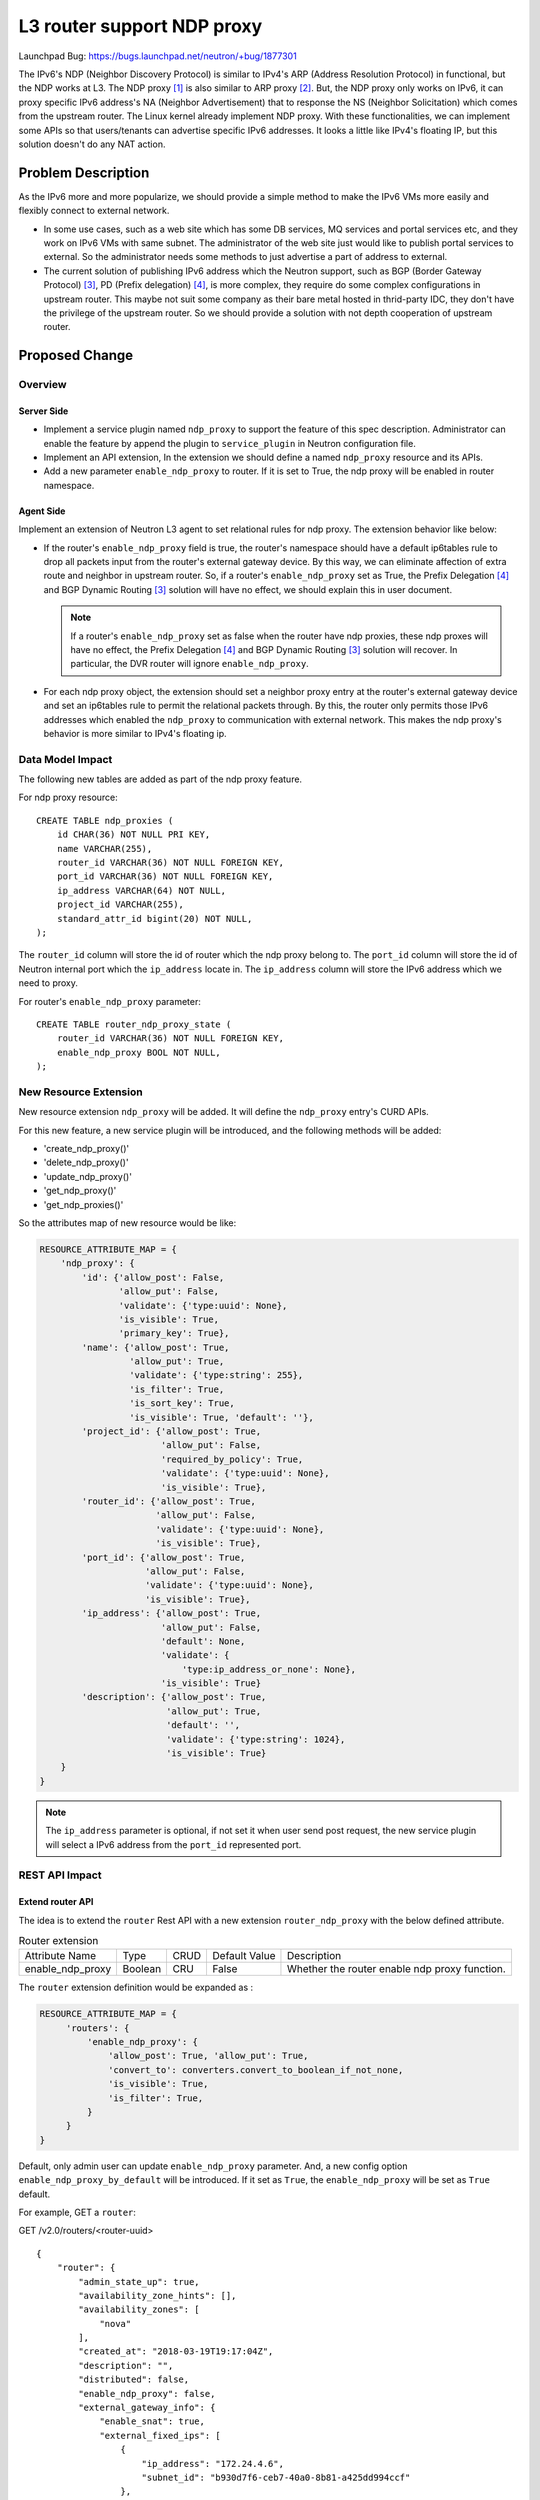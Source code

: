 ..
 This work is licensed under a Creative Commons Attribution 3.0 Unported
 License.

 http://creativecommons.org/licenses/by/3.0/legalcode

===========================
L3 router support NDP proxy
===========================

Launchpad Bug:
https://bugs.launchpad.net/neutron/+bug/1877301

The IPv6's NDP (Neighbor Discovery Protocol) is similar to IPv4's ARP (Address
Resolution Protocol) in functional, but the NDP works at L3. The NDP proxy [1]_
is also similar to ARP proxy [2]_. But, the NDP proxy only works on IPv6, it can
proxy specific IPv6 address's NA (Neighbor Advertisement) that to response the
NS (Neighbor Solicitation) which comes from the upstream router. The Linux
kernel already implement NDP proxy. With these functionalities, we can
implement some APIs so that users/tenants can advertise specific IPv6
addresses. It looks a little like IPv4's floating IP, but this solution doesn't
do any NAT action.


Problem Description
===================

As the IPv6 more and more popularize, we should provide a simple method to make
the IPv6 VMs more easily and flexibly connect to external network.

* In some use cases, such as a web site which has some DB services, MQ services
  and portal services etc, and they work on IPv6 VMs with same subnet. The
  administrator of the web site just would like to publish portal services to
  external. So the administrator needs some methods to just advertise a part of
  address to external.

* The current solution of publishing IPv6 address which the Neutron support,
  such as BGP (Border Gateway Protocol) [3]_, PD (Prefix delegation) [4]_, is
  more complex, they require do some complex configurations in upstream router.
  This maybe not suit some company as their bare metal hosted in thrid-party
  IDC, they don't have the privilege of the upstream router. So we should
  provide a solution with not depth cooperation of upstream router.


Proposed Change
===============

Overview
--------

Server Side
~~~~~~~~~~~

* Implement a service plugin named ``ndp_proxy`` to support the feature of this
  spec description. Administrator can enable the feature by append the plugin
  to ``service_plugin`` in Neutron configuration file.

* Implement an API extension, In the extension we should define a named
  ``ndp_proxy`` resource and its APIs.

* Add a new parameter ``enable_ndp_proxy`` to router. If it is set to True, the
  ndp proxy will be enabled in router namespace.

Agent Side
~~~~~~~~~~

Implement an extension of Neutron L3 agent to set relational rules for ndp
proxy. The extension behavior like below:

* If the router's ``enable_ndp_proxy`` field is true, the router's namespace
  should have a default ip6tables rule to drop all packets input from the
  router's external gateway device. By this way, we can eliminate affection of
  extra route and neighbor in upstream router. So, if a router's
  ``enable_ndp_proxy`` set as True, the Prefix Delegation [4]_ and BGP Dynamic
  Routing [3]_ solution will have no effect, we should explain this in user
  document.

  .. note:: If a router's ``enable_ndp_proxy`` set as false when the router
            have ndp proxies, these ndp proxes will have no effect, the Prefix
            Delegation [4]_ and BGP Dynamic Routing [3]_ solution will recover.
            In particular, the DVR router will ignore ``enable_ndp_proxy``.

* For each ndp proxy object, the extension should set a neighbor proxy entry
  at the router's external gateway device and set an ip6tables rule to permit
  the relational packets through. By this, the router only permits those IPv6
  addresses which enabled the ``ndp_proxy`` to communication with external
  network. This makes the ndp proxy's behavior is more similar to IPv4's
  floating ip.

Data Model Impact
-----------------

The following new tables are added as part of the ndp proxy feature.

For ndp proxy resource::

    CREATE TABLE ndp_proxies (
        id CHAR(36) NOT NULL PRI KEY,
        name VARCHAR(255),
        router_id VARCHAR(36) NOT NULL FOREIGN KEY,
        port_id VARCHAR(36) NOT NULL FOREIGN KEY,
        ip_address VARCHAR(64) NOT NULL,
        project_id VARCHAR(255),
        standard_attr_id bigint(20) NOT NULL,
    );

The ``router_id`` column will store the id of router which the ndp proxy belong
to. The ``port_id`` column will store the id of Neutron internal port which the
``ip_address`` locate in. The ``ip_address`` column will store the IPv6 address
which we need to proxy.

For router's ``enable_ndp_proxy`` parameter::

    CREATE TABLE router_ndp_proxy_state (
        router_id VARCHAR(36) NOT NULL FOREIGN KEY,
        enable_ndp_proxy BOOL NOT NULL,
    );

New Resource Extension
----------------------

New resource extension ``ndp_proxy`` will be added. It will define the
``ndp_proxy`` entry's CURD APIs.

For this new feature, a new service plugin will be introduced, and the
following methods will be added:

* 'create_ndp_proxy()'
* 'delete_ndp_proxy()'
* 'update_ndp_proxy()'
* 'get_ndp_proxy()'
* 'get_ndp_proxies()'

So the attributes map of new resource would be like:

.. code-block:: python

    RESOURCE_ATTRIBUTE_MAP = {
        'ndp_proxy': {
            'id': {'allow_post': False,
                   'allow_put': False,
                   'validate': {'type:uuid': None},
                   'is_visible': True,
                   'primary_key': True},
            'name': {'allow_post': True,
                     'allow_put': True,
                     'validate': {'type:string': 255},
                     'is_filter': True,
                     'is_sort_key': True,
                     'is_visible': True, 'default': ''},
            'project_id': {'allow_post': True,
                           'allow_put': False,
                           'required_by_policy': True,
                           'validate': {'type:uuid': None},
                           'is_visible': True},
            'router_id': {'allow_post': True,
                          'allow_put': False,
                          'validate': {'type:uuid': None},
                          'is_visible': True},
            'port_id': {'allow_post': True,
                        'allow_put': False,
                        'validate': {'type:uuid': None},
                        'is_visible': True},
            'ip_address': {'allow_post': True,
                           'allow_put': False,
                           'default': None,
                           'validate': {
                               'type:ip_address_or_none': None},
                           'is_visible': True}
            'description': {'allow_post': True,
                            'allow_put': True,
                            'default': '',
                            'validate': {'type:string': 1024},
                            'is_visible': True}
        }
    }

.. note:: The ``ip_address`` parameter is optional, if not set it when user
          send post request, the new service plugin will select a IPv6 address
          from the ``port_id`` represented port.

REST API Impact
---------------

Extend router API
~~~~~~~~~~~~~~~~~

The idea is to extend the ``router`` Rest API with a new extension
``router_ndp_proxy`` with the below defined attribute.

.. list-table:: Router extension

  * - Attribute Name
    - Type
    - CRUD
    - Default Value
    - Description
  * - enable_ndp_proxy
    - Boolean
    - CRU
    - False
    - Whether the router enable ndp proxy function.

The ``router`` extension definition would be expanded as :

.. code-block:: python

   RESOURCE_ATTRIBUTE_MAP = {
        'routers': {
            'enable_ndp_proxy': {
                'allow_post': True, 'allow_put': True,
                'convert_to': converters.convert_to_boolean_if_not_none,
                'is_visible': True,
                'is_filter': True,
            }
        }
   }

Default, only admin user can update ``enable_ndp_proxy`` parameter. And, a new
config option ``enable_ndp_proxy_by_default`` will be introduced. If it set as
``True``, the ``enable_ndp_proxy`` will be set as ``True`` default.

For example, GET a ``router``:

GET /v2.0/routers/<router-uuid>

::

    {
        "router": {
            "admin_state_up": true,
            "availability_zone_hints": [],
            "availability_zones": [
                "nova"
            ],
            "created_at": "2018-03-19T19:17:04Z",
            "description": "",
            "distributed": false,
            "enable_ndp_proxy": false,
            "external_gateway_info": {
                "enable_snat": true,
                "external_fixed_ips": [
                    {
                        "ip_address": "172.24.4.6",
                        "subnet_id": "b930d7f6-ceb7-40a0-8b81-a425dd994ccf"
                    },
                    {
                        "ip_address": "2001:db8::9",
                        "subnet_id": "0c56df5d-ace5-46c8-8f4c-45fa4e334d18"
                    }
                ],
                "network_id": "ae34051f-aa6c-4c75-abf5-50dc9ac99ef3"
            },
            "flavor_id": "f7b14d9a-b0dc-4fbe-bb14-a0f4970a69e0",
            "ha": false,
            "id": "f8a44de0-fc8e-45df-93c7-f79bf3b01c95",
            "name": "router1",
            "revision_number": 1,
            "routes": [
                {
                    "destination": "179.24.1.0/24",
                    "nexthop": "172.24.3.99"
                }
            ],
            "status": "ACTIVE",
            "updated_at": "2018-03-19T19:17:22Z",
            "project_id": "0bd18306d801447bb457a46252d82d13",
            "tenant_id": "0bd18306d801447bb457a46252d82d13",
            "service_type_id": null,
            "tags": ["tag1,tag2"],
            "conntrack_helpers": []
        }
    }

Set a router's ``enable_ndp_proxy`` parameter to True:

Post /v2.0/routers/<router-uuid>

Request body::

    {
        "router": {
            "enable_ndp_proxy": true
        }
    }


For the new resource ``ndp_proxy``, some new URLs will be introduced:

List NDP Proxies
~~~~~~~~~~~~~~~~

GET /v2.0/ndp_proxies

The response body::

   {
       "ndp_proxies": [
            {
                "project_id": "ad239fa5-ceb7-8b81-abf5-b930d7f6ceb7",
                "id": "ae34051f-aa6c-4c75-abf5-50dc9ac99ef3",
                "name": "test01",
                "port_id": "fa450s1f-aa6c-4c75-abf5-50dc9ac9df67",
                "ip_address": "2001:217::19",
                "created_at":"2020-05-21T11:33:21Z",
                "updated_at":"2020-06-18T08:31:48Z",
                "description": ""
            },
            {
                "project_id": "ad239fa5-ceb7-8b81-abf5-b930d7f6ceb7",
                "id": "915a14a6-867b-4af7-83d1-70efceb146f9",
                "name": "test02",
                "port_id": "4323401f-aa6c-4c75-abf5-50dc9ac99ef3",
                "ip_address": "2001:218::12"
                "created_at":"2020-05-21T11:33:21Z",
                "updated_at":"2020-06-18T08:31:48Z",
                "description": ""
            }
       ]
   }

Show NDP Proxy
~~~~~~~~~~~~~~

GET /v2.0/ndp_proxies/<ndp-proxy-id>

The response body::

   {
       "ndp_proxy": {
            "project_id": "ad239fa5-ceb7-8b81-abf5-b930d7f6ceb7",
            "id": "ae34051f-aa6c-4c75-abf5-50dc9ac99ef3",
            "name": "test01",
            "port_id": "b930d7f6-ceb7-40a0-8b81-a425dd994ccf"
            "ip_address": "2001:217::19",
            "created_at":"2020-05-21T11:33:21Z",
            "updated_at":"2020-06-18T08:31:48Z",
            "description": "Some descriptions"
        }
   }


Create NDP Proxy
~~~~~~~~~~~~~~~~

POST /v2.0/ndp_proxies

The request body::

   {
       "ndp_proxy": {
            "name": "test01",
            "router_id": "5823deb7-8b81-ceb7-40a0-b930d7f6ceb7",
            "port_id": "b930d7f6-ceb7-40a0-8b81-a425dd994ccf",
            "ip_address": "2001:217::19",
            "description": "Some descriptions"
        }
   }

There are some constraints here:

* The router's ``enable_ndp_proxy`` parameter must be set as True.

* The subnet that the ``ip_address`` allocated from must be added to the
  router.

* The network of the ``port_id`` represented port belong to must have same
  ``ipv6_address_scope`` [5]_ with the network of router's external gateway.

The response body::

   {
       "ndp_proxy": {
            "id": "ad239fv5-aa6c-4c75-abf5-50dc9ac99ef3",
            "name": "test01",
            "project_id": "ad239fa5-ceb7-8b81-abf5-b930d7f6ceb7",
            "router_id": "5823deb7-8b81-ceb7-40a0-b930d7f6ceb7",
            "port_id": "b930d7f6-ceb7-40a0-8b81-a425dd994ccf",
            "ip_address": "2001:217::19",
            "created_at":"2020-05-21T11:33:21Z",
            "updated_at":"2020-06-18T08:31:48Z",
            "description": "Some descriptions"
        }
   }


Update NDP Proxy
~~~~~~~~~~~~~~~~

PUT /v2.0/ndp_proxies/<ndp-proxy-id>

The request body::

   {
       "ndp_proxy": {
            "name": "test02",
            "description": "New descriptions"
        }
   }

The response body::

   {
       "ndp_proxy": {
            "id": "ad239fv5-aa6c-4c75-abf5-50dc9ac99ef3",
            "name": "test02",
            "project_id": "ad239fa5-ceb7-8b81-abf5-b930d7f6ceb7",
            "router_id": "5823deb7-8b81-ceb7-40a0-b930d7f6ceb7",
            "port_id": "b930d7f6-ceb7-40a0-8b81-a425dd994ccf"
            "ip_address": "2001:217::56",
            "created_at":"2020-05-21T11:33:21Z",
            "updated_at":"2020-06-18T08:31:48Z",
            "description": "New descriptions"
        }
   }

Delete NDP proxy
~~~~~~~~~~~~~~~~

DELETE /v2.0/ndp_proxies/<ndp-proxy-id>

This operation does not accept a request body and does not return a response
body.

Addtionally, if a router or port will be deleted, the ndp proxies which
relational with them will be delete cascade.

Effects on Existing Router APIs
~~~~~~~~~~~~~~~~~~~~~~~~~~~~~~~

* Before remove the subnet from a router, neutron should check whether has any
  ndp proxy related to the subnet (whether the ndp proxy's ``ip_address`` was
  allocated from the subnet). If has any ndp proxy related to the subnet, the
  subnet can't be removed.

L3 Agent Impact
---------------

Neutron needs to implement a new l3 agent extension to cooperate with the
server API to set relational rules (neigh proxy and ip6tables, distributed
router needs to set some extra route rules) in router's namespace.

We assume user has a below scenario, then respectively describe the
implementions of the feature about DVR router and Legacy router:

* A subnet of which cidr is ``2001::1:0/112``
* A VM belong to the subnet and it's IPv6 address is ``2001::1:8``
* A distributed/legacy router which set external gateway and connect to the
  subnet.

.. _legacy_router_impact:

Legacy router Impact
~~~~~~~~~~~~~~~~~~~~

Assume the router's external gateway device is ``qg-733bd76b-62``:

* If the router's parameter ``enable_ndp_proxy`` is true, the extension need to
  set the kernel parameter ``proxy_ndp`` as ``1`` in the router's
  qrouter-namespace, create a custom chain named ``neutron-l3-agent-NDP`` and
  set a default iptables rule in it to drop all packets input from the router's
  external gateway device. The executed commands like below::

    sysctl -w net.ipv6.conf.qg-733bd76b-62.proxy_ndp=1
    ip6tables -N neutron-l3-agent-NDP
    ip6tables -A neutron-l3-agent-NDP -i qg-733bd76b-62 -j DROP

.. note:: If the router have no external gateway, the parameter
          ``enable_ndp_proxy`` will be ignored.

* When add the IPv6 subnet to the router (the router's ``enable_ndp_proxy``
  already set as true), Before user advertise the subnet's address with ndp
  proxy, the subnet should drop all external traffic. So, the following cmd
  should be executed::

    ip6tables -I neutron-l3-agent-FORWARD -i qg-733bd76b-62 --destination 2001::1:0/112 -j neutron-l3-agent-NDP

  By this, we can eliminate the effect of extra route and neighbor entries in
  upstream router.

* For each ndp proxies, the extension should add a neigh proxy entry to the
  router external gateway device, and add ip6tables rule to permit the
  relational packets pass. The executed commands like below::

    ip -6 neigh add proxy 2001::1:8 dev qg-733bd76b-62
    ip6tables -I neutron-l3-agent-NDP -i qg-733bd76b-62 --destination 2001::1:8 -j ACCEPT

* When remove a ndp proxy, the extension should remove related neigh proxy
  entry from the router external gateway device, and remove the related
  ip6tables rule to re-forbid relational packets pass. The executed commands
  like below::

    ip -6 neigh del proxy 2001::1:8 dev qg-733bd76b-62
    ip6tables -D neutron-l3-agent-NDP -i qg-733bd76b-62 --destination 2001::1:8

* When router's parameter ``enable_ndp_proxy`` set to false, the extension
  needs to set the kernel parameter ``proxy_ndp`` as ``0`` in the router's
  qrouter-namespace namespace, delete the custom chain named
  ``neutron-l3-agent-NDP``. The executed commands like below::

    sysctl -w net.ipv6.conf.qg-733bd76b-62.proxy_ndp=0
    ip6tables -X neutron-l3-agent-NDP

HA router Impact
~~~~~~~~~~~~~~~~

The implementation of the feature for HA router is same as Legacy router,
except failover. When HA router's state has changed, the extension should
refresh the ndp proxy rules, because the ndp proxy rules may be lost after
multible failover.

.. note:: When HA router's state has changed, the ``keepalived`` will sends
          unsolicited neighbor advertisement automatically. So, we don't need
          to write extra code to do this. During failover, the traffic will be
          breaked, but it will recover soon if the failover accomplished.

DVR Router Impact
~~~~~~~~~~~~~~~~~

For DVR [6]_ router, it's a little different from legacy and HA router. We need
to consider two scenes: If the ``neutron-l3-agent`` in compute node set as
``dvr`` mode, the ``neutron-l3-agent`` will create a fip-namespace to process
north-south traffic, so we need to apply related rules in qrouter-namespace and
fip-namespace. If the ``neutron-l3-agent`` in compute node set as
``dvr_no_external`` mode, the north-south traffic will be processed by
snat-namespace in network node, so we need to apply related rules in
qrouter-namespace and snat-namespace.

For dvr mode
^^^^^^^^^^^^

Assume the fip-namespace's fg-dev port is ``fg-84920cf6-5e``; the port connect
fip-namespace to qrouter-namespace is ``fpr-ea902fe0-9`` and it's IPv6
address is ``fe80::8493:5bff:fe9b:8d93``; the port connect qrouter-namespace
to fip-namespace is ``rfp-ea902fe0-9`` and it's IPv6 address is
``fe80::a0a7:c5ff:fe2c:bade``. The topology like below::

                      +---------------+
                      |               |
                      |upstream router|
                      |               |
                      +-------+-------+
                              |
                +----------------------------+
                |             | compute node |
                |             |              |
                |     +-------+--------+     |
                |     | fg-84920cf6-5e |     |
                |     |                |     |
                |     |  fip-namespace |     |
                |     |                |     |
                |     | fpr-ea902fe0-9 |     |
                |     +--------+-------+     |
                |              |             |
                |              |             |
                |     +--------+--------+    |
                |     |  rfp-ea902fe0-9 |    |
                |     |                 |    |
                |     |qrouter-namespace|    |
                |     |                 |    |
                |     +-----------------+    |
                |                            |
                +----------------------------+

.. note:: We don't need to set ip6tables rules for dvr router. Because just by
          adding or removing the related route in fip-namespace (as description
          below) can be the switch to enable/disable the IPv6 traffic.

* Due to the current Neutron don't support dvr with IPv6, the qrouter-namespace
  has no default route about IPv6. We should add the default route firstly if
  the router set external gateway, the default route's next-hop shoule be the
  fpr-dev device's IPv6 address, The executed command like this (Executed in
  qrouter-namespace)::

    ip route add default via fe80::8493:5bff:fe9b:8d93 dev rfp-ea902fe0-9

* Because of the device which directly connects to upstream router is located
  in fip-namespace, the proxy entry should be set in fip-namespace. So, the
  below cmd should be executed in all fip-namespace::

    sysctl -w net.ipv6.conf.fg-84920cf6-5e.proxy_ndp=1

* For each ndp proxies the extension add a proxy entry to the fg-dev in
  fip-namespace, the proxy entry just add to one namespace which hosted in the
  node of the ndp proxy object's port belong to, and add a route in the
  namespace so that the packets of which destination is the ndp proxy's
  `ip_address` can be forwarded to qrouter-namespace. This cmds like below
  (Executed in fip-namespace)::

    ip -6 neigh add proxy 2001::1:8 dev fg-84920cf6-5e
    ip route add 2001::1:8 via fe80::a0a7:c5ff:fe2c:bade dev fpr-ea902fe0-9

* When remove a ndp proxy, the extension should remove related neigh proxy
  entry from the fg-dev, and remove the related route, This cmds like below
  (Executed in fip-namespace)::

    ip -6 neigh del proxy 2001::1:8 dev fg-84920cf6-5e
    ip route del 2001::1:8 via fe80::a0a7:c5ff:fe2c:bade dev fpr-ea902fe0-9

* Because setting of ip6tables rules is not required, so for the change of
  ``enable_ndp_proxy``, the agent extension needn't do any thing.

* If an instance was migrated and it's port was related to a ndp proxy entry.
  The extension should delete related rules in old host and create them in new
  host. Additionally, the extension should send a NA (Neighbour Advertisement)
  to fresh the upsteam router's neighbor entry so that the external traffic can
  forward to new host's fip-namespace immediately.


For dvr_no_external mode
^^^^^^^^^^^^^^^^^^^^^^^^

Assume the snat-namespace's qg-dev is ``qg-87059c6c-a9``, the sg-dev is
``sg-68bcdb7b-a2``; the qrouter-namespace's qr-dev is ``qr-50457f9b-98``. The
topology like below::

                    +---------------+
                    |               |
                    |upstream router|
                    |               |
                    +-------+-------+
                            |
                +-----------------------+
                |network    |           |
                | node      |           |
                |   +-------+------+    |
                |   |qg-87059c6c-a9|    |
                |   |              |    |
                |   |snat-namespace|    |
                |   |              |    |
                |   |sg-68bcdb7b-a2|    |
                |   +-------+------+    |
                |           |           |
                +-----------------------+
                            |
                +-----------------------+
                |compute    |           |
                | node      |           |
                |  +--------+--------+  |
                |  | qr-50457f9b-98  |  |
                |  |                 |  |
                |  |qrouter-namespace|  |
                |  |                 |  |
                |  +-----------------+  |
                |                       |
                +-----------------------+

For this mode, in qrouter-namespace we just need to add a default route, so
that the north-south traffic can be redirected to snat-namespace (The current
neutron code already completed this demand). For snat-namespace we just treat
is as legacy router's qrouter-namepsace, about it's rules process we can refer
to :ref:`legacy_router_impact`.

OVN backend impact
------------------

The ``ndp_proxy`` for OVN L3 backend is not covered by this proposal. If it was
proved to be feasible, we should implement the feature base on OVN backend in
the future. But for now, we will just implement this base on Neutron L3 agent.


Implementation
==============

Assignee(s)
-----------

yangjianfeng

Work Items
----------

1) API Implementation
2) DB Implementation
3) Reference implementation
4) Tests
5) Documentation


Testing
=======

Tempest Tests
-------------
The functions that the spec proposed need the external hardware router's
support (need to add a direct route entry at upstream router). This is
difficult for ``tempest`` to do this. So, we can skip the scenario tests
firstly.

Functional Tests
----------------
Need to add functional tests

API Tests
---------
Need to add API tests

Fullstack Tests
---------------
Need to add Fullstack tests.


Documentation Impact
====================

User Documentation
------------------
Needs user documentation

Developer Documentation
-----------------------
Needs devref documentation

API reference
-------------
Needs API reference documentation


References
==========

.. [1] https://tools.ietf.org/html/rfc4389
.. [2] https://tools.ietf.org/html/rfc1027
.. [3] https://docs.openstack.org/neutron/train/admin/config-bgp-dynamic-routing.html#ipv6
.. [4] https://specs.openstack.org/openstack/neutron-specs/specs/liberty/ipv6-prefix-delegation.html
.. [5] https://docs.openstack.org/neutron/latest/admin/config-address-scopes.html
.. [6] https://docs.openstack.org/neutron/latest/admin/deploy-ovs-ha-dvr.html
